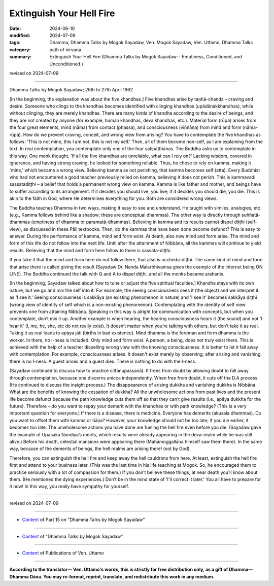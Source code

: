 ==========================================
Extinguish Your Hell Fire
==========================================

:date: 2024-06-10
:modified: 2024-07-09
:tags: Dhamma, Dhamma Talks by Mogok Sayadaw, Ven. Mogok Sayadaw, Ven. Uttamo, Dhamma Talks
:category: path of nirvana
:summary: Extinguish Your Hell Fire (Dhamma Talks by Mogok Sayadaw-- Emptiness, Conditioned, and Unconditioned.)

revised on 2024-07-09

------

Dhamma Talks by Mogok Sayadaw; 26th to 27th April 1962

[In the beginning, the explanation was about the five khandhas.] Five khandhas arise by taṇhā-chanda – craving and desire. Someone who clings to the khandhas becomes identified with clinging khandhas (upādānakkhandhas), while without clinging, they are merely khandhas. There are many kinds of khandha according to the desire of beings, and they are not created by anyone (for example, human khandhas, deva khandhas, etc.). Material form (rūpa) arises from the four great elements, mind (nāma) from contact (phassa), and consciousness (viññāṇa) from mind and form (nāma-rūpa). How do we prevent craving, conceit, and wrong view from arising? You have to contemplate the five khandhas as follows: 'This is not mine, this I am not, this is not my self.' Then, all of them become non-self, as I am explaining from the text. In real contemplation, you contemplate only one of the four satipaṭṭhānas. The Buddha asks us to contemplate in this way. One monk thought, 'If all the five khandhas are unreliable, what can I rely on?' Lacking wisdom, covered in ignorance, and having strong craving, he looked for something reliable. Thus, he chose to rely on kamma, making it 'mine,' which became a wrong view. Believing kamma as not perishing, that kamma becomes self (atta). Every Buddhist who had not encountered a good teacher previously relied on kamma, believing it does not perish. This is kammavadi sassatadiṭṭhi – a belief that holds a permanent wrong view on kamma. Kamma is like father and mother, and beings have to suffer according to its arrangement. If it decides you should live, you live; if it decides you should die, you die. This is akin to the faith in God, where He determines everything for you. Both are considered wrong views.

The Buddha teaches Dhamma in two ways, making it easy to see and understand. He taught with similes, analogies, etc. (e.g., Kamma follows behind like a shadow; these are conceptual dhammas). The other way is directly through suññatā-dhammas (emptiness of dhamma or paramatā-dhammas). Believing in kamma and its results cannot dispel diṭṭhi (self-view), as discussed in these Pāli textbooks. Then, do the kammas that have been done become defunct? This is easy to answer. During the performance of kamma, mind and form exist. At death, also new mind and form arise. The mind and form of this life do not follow into the next life. Until after the attainment of Nibbāna, all the kammas will continue to yield results. Believing that the mind and form here follow to there is sassata-diṭṭhi.

If you take it that the mind and form here do not follow there, that also is uccheda-diṭṭhi. The same kind of mind and form that arise there is called giving the result (Sayadaw Dr. Nanda Malarbhivamsa gives the example of the internet being ON LINE). The Buddha continued the talk with Q and A to dispel diṭṭhi, and all the monks became arahants.

[In the beginning, Sayadaw talked about how to tune or adjust the five spiritual faculties.] Khandha stays with its own nature, but we go and mix the self into it. For example, the seeing consciousness sees it (the object) and we interpret it as 'I see it.' Seeing consciousness is sakkāya (an existing phenomenon in nature) and 'I see it' becomes sakkāya diṭṭhi (wrong view of identity of self which is a non-existing phenomenon). Contemplating with the identity of self view prevents one from attaining Nibbāna. Speaking in this way is alright for communication with concepts, but when you contemplate, don’t mix it up. Another example is when hearing, the hearing consciousness hears it (the sound) and not 'I hear it' (I, me, he, she, etc do not really exist). It doesn’t matter when you’re talking with others, but don’t take it as real. Taking it as real leads to apāya jāti (births in bad existence). Mind dhamma is the foreman and form dhamma is the worker. In there, no I-ness is included. Only mind and form exist. A person, a being, does not truly exist there. This is achieved with the help of a teacher dispelling wrong view with the knowing consciousness. It is better to let it fall away with contemplation. For example, consciousness arises. It doesn't exist merely by observing; after arising and vanishing, there is no I-ness. A guest arises and a guest dies. There is nothing to do with the I-ness.

(Sayadaw continued to discuss how to practice cittānupassanā). It frees from doubt by allowing doubt to fall away through contemplation, because one discerns anicca independently. When free from doubt, it cuts off the D.A process. (He continued to discuss the insight process.) The disappearance of arising dukkha and vanishing dukkha is Nibbāna. What are the benefits of knowing the cessation of dukkha? All the unwholesome actions from past lives and the present life become defunct because the path knowledge cuts them off so that they can’t give results (i.e., apāya dukkha for the future). Therefore – do you want to repay your demerit with the khandhas or with path knowledge? (This is a very important question for everyone.) If there is a disease, there is medicine. Everyone has demerits (akusala dhammas). Do you want to offset them with kamma or ñāṇa? However, your knowledge should not be too late; if you die earlier, it becomes too late. The unwholesome actions you have done are fueling the hell fire even before you die. (Sayadaw gave the example of Upāsaka Nandiya’s merits, which results were already appearing in the deva-realm while he was still alive.) Before his death, celestial mansions were appearing there (Mahāmoggallāna himself saw them there). In the same way, because of the demerits of beings, the hell realms are arising there! (not by God).

Therefore, you can extinguish the hell fire and keep away the hell cauldrons from here. At least, extinguish the hell fire first and attend to your business later. (This was the last time in his life teaching at Mogok. So, he encouraged them to practice seriously with a lot of compassion for them.) If you don’t believe these things, at near death you’ll know about them. (He mentioned the dying experiences.) Don’t be in the mind state of 'I'll correct it later.' You all have to prepare for it now! In this way, you really have sympathy for yourself.

------

revised on 2024-07-09

------

- `Content <{filename}pt15-content-of-part15%zh.rst>`__ of Part 15 on "Dhamma Talks by Mogok Sayadaw"

------

- `Content <{filename}content-of-dhamma-talks-by-mogok-sayadaw%zh.rst>`__ of "Dhamma Talks by Mogok Sayadaw"

------

- `Content <{filename}../publication-of-ven-uttamo%zh.rst>`__ of Publications of Ven. Uttamo

------

**According to the translator— Ven. Uttamo's words, this is strictly for free distribution only, as a gift of Dhamma—Dhamma Dāna. You may re-format, reprint, translate, and redistribute this work in any medium.**

..
  07-09 proofread by bhante Uttamo
  2024-06-10 create rst, proofread by bhante Uttamo